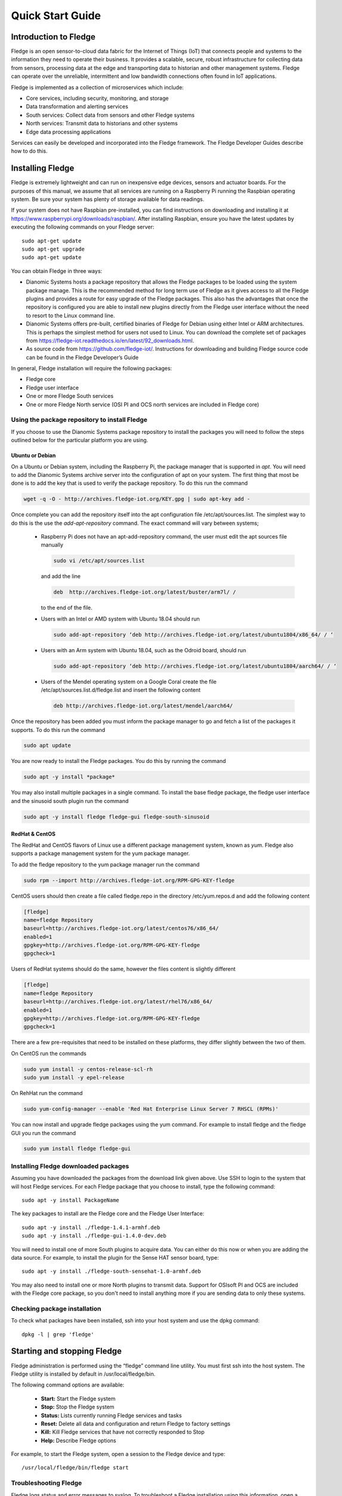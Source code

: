 .. Images
.. |dashboard| image:: images/dashboard.JPG
.. |south_services| image:: images/south_services.JPG
.. |south_service_config| image:: images/south_service_config.JPG
.. |north_services| image:: images/north_services.JPG
.. |pi_plugin_config| image:: images/pi_plugin_config.JPG
.. |settings| image:: images/settings.JPG
.. |backup| image:: images/backup.JPG
.. |support| image:: images/support.JPG
.. |viewing_data| image:: images/viewing_data.JPG
.. |PI_connect| image:: images/PI_connect.jpg
.. |PI_connectors| image:: images/PI_connectors.jpg
.. |PI_token| image:: images/PI_token.jpg
.. |omf_plugin_pi_web_config| image:: images/omf-plugin-pi-web.jpg
.. |omf_plugin_connector_relay_config| image:: images/omf-plugin-connector-relay.jpg
.. |omf_plugin_eds_config| image:: images/omf-plugin-eds.jpg
.. |omf_plugin_ocs_config| image:: images/omf-plugin-ocs.jpg
.. |view_graph| image:: images/view_graph.jpg
.. |view_hide| image:: images/view_hide.jpg
.. |view_summary| image:: images/view_summary.jpg
.. |view_times| image:: images/view_times.jpg
.. |view_spreadsheet| image:: images/view_spreadsheet.jpg


*****************
Quick Start Guide
*****************

Introduction to Fledge
=======================

Fledge is an open sensor-to-cloud data fabric for the Internet of Things (IoT) that connects people and systems to the information they need to operate their business.  It provides a scalable, secure, robust infrastructure for collecting data from sensors, processing data at the edge and transporting data to historian and other management systems. Fledge can operate over the unreliable, intermittent and low bandwidth connections often found in IoT applications.

Fledge is implemented as a collection of microservices which include:

- Core services, including security, monitoring, and storage
- Data transformation and alerting services
- South services: Collect data from sensors and other Fledge systems
- North services: Transmit data to historians and other systems
- Edge data processing applications

Services can easily be developed and incorporated into the Fledge framework. The Fledge Developer Guides describe how to do this.

Installing Fledge
==================

Fledge is extremely lightweight and can run on inexpensive edge devices, sensors and actuator boards.  For the purposes of this manual, we assume that all services are running on a Raspberry Pi running the Raspbian operating system. Be sure your system has plenty of storage available for data readings.

If your system does not have Raspbian pre-installed, you can find instructions on downloading and installing it at https://www.raspberrypi.org/downloads/raspbian/.  After installing Raspbian, ensure you have the latest updates by executing the following commands on your Fledge server::

  sudo apt-get update
  sudo apt-get upgrade
  sudo apt-get update

You can obtain Fledge in three ways:

- Dianomic Systems hosts a package repository that allows the Fledge packages to be loaded using the system package manage. This is the recommended method for long term use of Fledge as it gives access to all the Fledge plugins and provides a route for easy upgrade of the Fledge packages. This also has the advantages that once the repository is configured you are able to install new plugins directly from the Fledge user interface without the need to resort to the Linux command line.
- Dianomic Systems offers pre-built, certified binaries of Fledge for Debian using either Intel or ARM architectures. This is perhaps the simplest method for users not used to Linux. You can download the complete set of packages from https://fledge-iot.readthedocs.io/en/latest/92_downloads.html.
- As source code from https://github.com/fledge-iot/.  Instructions for downloading and building Fledge source code can be found in the Fledge Developer’s Guide

In general, Fledge installation will require the following packages:

- Fledge core
- Fledge user interface
- One or more Fledge South services
- One or more Fledge North service (OSI PI and OCS north services are included in Fledge core)

Using the package repository to install Fledge
###############################################

If you choose to use the Dianomic Systems package repository to install the packages you will need to follow the steps outlined below for the particular platform you are using.

Ubuntu or Debian
~~~~~~~~~~~~~~~~

On a Ubuntu or Debian system, including the Raspberry Pi, the package manager that is supported in *apt*. You will need to add the Dianomic Systems archive server into the configuration of apt on your system. The first thing that most be done is to add the key that is used to verify the package repository. To do this run the command

.. code-block:: console

   wget -q -O - http://archives.fledge-iot.org/KEY.gpg | sudo apt-key add -

Once complete you can add the repository itself into the apt configuration file /etc/apt/sources.list. The simplest way to do this is the use the *add-apt-repository* command. The exact command will vary between systems;

  - Raspberry Pi does not have an apt-add-repository command, the user must edit the apt sources file manually

    .. code-block:: console

       sudo vi /etc/apt/sources.list
       
    and add the line
    
    .. code-block:: console

       deb  http://archives.fledge-iot.org/latest/buster/arm7l/ /

    to the end of the file.

  - Users with an Intel or AMD system with Ubuntu 18.04 should run

    .. code-block:: console

       sudo add-apt-repository ‘deb http://archives.fledge-iot.org/latest/ubuntu1804/x86_64/ / ‘


  - Users with an Arm system with Ubuntu 18.04, such as the Odroid board, should run

    .. code-block:: console

       sudo add-apt-repository ‘deb http://archives.fledge-iot.org/latest/ubuntu1804/aarch64/ / ‘


  - Users of the Mendel operating system on a Google Coral create the file /etc/apt/sources.list.d/fledge.list and insert the following content

    .. code-block:: console

       deb http://archives.fledge-iot.org/latest/mendel/aarch64/

Once the repository has been added you must inform the package manager to go and fetch a list of the packages it supports. To do this run the command

.. code-block:: console

   sudo apt update

You are now ready to install the Fledge packages. You do this by running the command

.. code-block:: console

   sudo apt -y install *package*

You may also install multiple packages in a single command. To install the base fledge package, the fledge user interface and the sinusoid south plugin run the command

.. code-block:: console

   sudo apt -y install fledge fledge-gui fledge-south-sinusoid



RedHat & CentOS
~~~~~~~~~~~~~~~

The RedHat and CentOS flavors of Linux use a different package management system, known as *yum*. Fledge also supports a package management system for the yum package manager.

To add the fledge repository to the yum package manager run the command

.. code-block:: console

   sudo rpm --import http://archives.fledge-iot.org/RPM-GPG-KEY-fledge

CentOS users should then create a file called fledge.repo in the directory /etc/yum.repos.d and add the following content

.. code-block:: console

   [fledge]
   name=fledge Repository
   baseurl=http://archives.fledge-iot.org/latest/centos76/x86_64/
   enabled=1
   gpgkey=http://archives.fledge-iot.org/RPM-GPG-KEY-fledge
   gpgcheck=1

Users of RedHat systems should do the same, however the files content is slightly different

.. code-block:: console


   [fledge]
   name=fledge Repository
   baseurl=http://archives.fledge-iot.org/latest/rhel76/x86_64/
   enabled=1
   gpgkey=http://archives.fledge-iot.org/RPM-GPG-KEY-fledge
   gpgcheck=1

There are a few pre-requisites that need to be installed on these platforms, they differ slightly between the two of them.

On CentOS run the commands

.. code-block:: console

   sudo yum install -y centos-release-scl-rh
   sudo yum install -y epel-release


On RehHat run the command

.. code-block:: console

   sudo yum-config-manager --enable 'Red Hat Enterprise Linux Server 7 RHSCL (RPMs)'

You can now install and upgrade fledge packages using the yum command. For example to install fledge and the fledge GUI you run the command

.. code-block:: console

   sudo yum install fledge fledge-gui


Installing Fledge downloaded packages
#####################################

Assuming you have downloaded the packages from the download link given above. Use SSH to login to the system that will host Fledge services. For each Fledge package that you choose to install, type the following command::

  sudo apt -y install PackageName

The key packages to install are the Fledge core and the Fledge User Interface::

  sudo apt -y install ./fledge-1.4.1-armhf.deb
  sudo apt -y install ./fledge-gui-1.4.0-dev.deb

You will need to install one of more South plugins to acquire data.  You can either do this now or when you are adding the data source. For example, to install the plugin for the Sense HAT sensor board, type::

  sudo apt -y install ./fledge-south-sensehat-1.0-armhf.deb

You may also need to install one or more North plugins to transmit data.  Support for OSIsoft PI and OCS are included with the Fledge core package, so you don't need to install anything more if you are sending data to only these systems.

Checking package installation
#############################

To check what packages have been installed, ssh into your host system and use the dpkg command::

  dpkg -l | grep 'fledge'

Starting and stopping Fledge
=============================

Fledge administration is performed using the “fledge” command line utility.  You must first ssh into the host system.  The Fledge utility is installed by default in /usr/local/fledge/bin.

The following command options are available:

  - **Start:** Start the Fledge system
  - **Stop:** Stop the Fledge system
  - **Status:** Lists currently running Fledge services and tasks
  - **Reset:** Delete all data and configuration and return Fledge to factory settings
  - **Kill:** Kill Fledge services that have not correctly responded to Stop
  - **Help:** Describe Fledge options

For example, to start the Fledge system, open a session to the Fledge device and type::

/usr/local/fledge/bin/fledge start

Troubleshooting Fledge
#######################

Fledge logs status and error messages to syslog.  To troubleshoot a Fledge installation using this information, open a session to the Fledge server and type::

  grep -a 'fledge' /var/log/syslog | tail -n 20

Running the Fledge GUI
=======================

Fledge offers an easy-to-use, browser-based GUI.  To access the GUI, open your browser and enter the IP address of the Fledge server into the address bar.  This will display the Fledge dashboard.

You can easily use the Fledge UI to monitor multiple Fledge servers.  To view and manage a different server, click "Settings" in the left menu bar. In the "Connection Setup" pane, enter the IP address and port number for the new server you wish to manage.  Click the "Set the URL & Restart" button to switch the UI to the new server.

If you are managing a very lightweight server or one that is connected via a slow network link, you may want to reduce the UI update frequency to minimize load on the server and network.  You can adjust this rate in the "GUI Settings" pane of the Settings screen.  While the graph rate and ping rate can be adjusted individually, in general you should set them to the same value.

Fledge Dashboard
#################
+-------------+
| |dashboard| |
+-------------+

This screen provides an overview of Fledge operations.  You can customize the information and time frames displayed on this screen using the drop-down menus in the upper right corner.  The information you select will be displayed in a series of graphs.

You can choose to view a graph of any of the sensor reading being collected by the Fledge system.  In addition, you can view graphs of the following system-wide information:

  - **Readings:** The total number of data readings collected by Fledge since system boot
  - **Buffered:** The number of data readings currently stored by the system
  - **Discarded:** Number of data readings discarded before being buffered (due to data errors, for example)
  - **Unsent:** Number of data readings that were not sent successfully
  - **Purged:** The total number of data readings that have been purged from the system
  - **Unsnpurged:** The number of data readings that were purged without being sent to a North service.

Managing Data Sources
=====================
+------------------+
| |south_services| |
+------------------+

Data sources are managed from the South Services screen.  To access this screen, click on “South” from the menu bar on the left side of any screen.

The South Services screen displays the status of all data sources in the Fledge system.  Each data source will display its status, the data assets it is providing, and the number of readings that have been collected.

Adding Data Sources
###################

To add a data source, you will first need to install the plugin for that sensor type.  If you have not already done this, open a terminal session to your Fledge server.  Download the package for the plugin and enter::

  sudo apt -y install PackageName

Once the plugin is installed return to the Fledge GUI and click on “Add+” in the upper right of the South Services screen.  Fledge will display a series of 3 screens to add the data source:

1. The first screen will ask you to select the plugin for the data source from the list of installed plugins.  If you do not see the plugin you need, refer to the Installing Fledge section of this manual.  In addition, this screen allows you to specify a display name for the data source.

2. The second screen allows you to configure the plugin and the data assets it will provide. 

   .. note::

      Every data asset in Fledge must have a unique name.  If you have multiple sensors using the same plugin, modify the asset names on this screen so they are unique. 
      
   Some plugins allow you to specify an asset name prefix that will apply to all the asset names for that sensor. Refer to the individual plugin documentation for descriptions of the fields on this screen.

3. If you modify any of the configuration fields, click on the “save” button to save them.

4. The final screen allows you to specify whether the service will be enabled immediately for data collection or await enabling in the future.

Configuring Data Sources
########################
+------------------------+
| |south_service_config| |
+------------------------+

To modify the configuration of a data source, click on its name in the South Services screen. This will display a list of all parameters available for that data source.  If you make any changes, click on the “save” button in the top panel to save the new configuration.  Click on the “x” button in the upper right corner to return to the South Services screen.

Enabling and Disabling Data Sources
###################################

To enable or disable a data source, click on its name in the South Services screen. Under the list of data source parameters, there is a check box to enable or disable the service.  If you make any changes, click on the “save” button in the bottom panel near the check box to save the new configuration.

Viewing Data
############
+----------------+
| |viewing_data| |
+----------------+

You can inspect all the data buffered by the Fledge system on the Assets page.  To access this page, click on “Assets & Readings” from the left-side menu bar.

This screen will display a list of every data asset in the system.  Alongside each asset are two icons; one to display a graph of the asset and another to download the data stored for that asset as a CSV file.

Display Graph
~~~~~~~~~~~~~

.. image:: images/graph_icon.jpg
   :align: left

By clicking on the graph button next to each asset name, you can view a graph of individual data readings. A graph will be displayed with a plot for each data point within the asset.

+--------------+
| |view_graph| |
+--------------+

It is possible to change the time period to which the graph refers by use of the plugin list in the top left of the graph.

+--------------+
| |view_times| |
+--------------+

Where an asset contains multiple data points each of these is displayed in a different colour. Graphs for particular data points can be toggled on and off by clicking on the key at the top of the graph. Those data points not should will be indicated by striking through the name of the data point.

+-------------+
| |view_hide| |
+-------------+

A summary tab is also available, this will show the minimum, maximum and average values for each of the data points. Click on *Summary* to show the summary tab.

+----------------+
| |view_summary| |
+----------------+

Download Data
~~~~~~~~~~~~~

.. image:: images/download_icon.jpg
   :align: left

By clicking on the download icon adjacent to each asset you can download the stored data for the asset. The format of the file is download is a CSV file that is designed to be loaded int a spreadsheet such as Excel, Numbers or OpenOffice Calc.

The file contains a header row with the names of the data points within the asset, the first column is always the timestamp when the reading was taken, the header for this being *timestamp*. The data is sorted in chronological order with the newest data first.

+--------------------+
| |view_spreadsheet| |
+--------------------+


Sending Data to Other Systems
=============================
+------------------+
| |north_services| |
+------------------+

Data destinations are managed from the North Services screen.  To access this screen, click on “North” from the menu bar on the left side of any screen.

The North Services screen displays the status of all data sending processes in the Fledge system.  Each data destination will display its status and the number of readings that have been collected.

Adding Data Destinations
########################

To add a data destination, click on “Create North Instance+” in the upper right of the North Services screen.  Fledge will display a series of 3 screens to add the data destination:

1. The first screen will ask you to select the plugin for the data destination from the list of installed plugins.  If you do not see the plugin you need, refer to the Installing Fledge section of this manual.  In addition, this screen allows you to specify a display name for the data destination. In addition, you can specify how frequently data will be forwarded to the destination in days, hours, minutes and seconds.  Enter the number of days in the interval in the left box and the number of hours, minutes and seconds in format HH:MM:SS in the right box.
2. The second screen allows you to configure the plugin and the data assets it will send.  See the section below for specifics of configuring a PI, EDS or OCS destination.
3. The final screen loads the plugin.  You can specify whether it will be enabled immediately for data sending or to await enabling in the future.

Configuring Data Destinations
#############################

To modify the configuration of a data destination, click on its name in the North Services screen. This will display a list of all parameters available for that data source.  If you make any changes, click on the “save” button in the top panel to save the new configuration.  Click on the “x” button in the upper right corner to return to the North Services screen.

Enabling and Disabling Data Destinations
########################################

To enable or disable a data source, click on its name in the North Services screen. Under the list of data source parameters, there is a check box to enable or disable the service.  If you make any changes, click on the “save” button in the bottom panel near the check box to save the new configuration.

Using the OMF plugin
####################

OSISoft data historians are one of the most common destinations for Fledge data.  Fledge supports the full range of OSISoft historians; the PI System, Edge Data Store (EDS) and OSISoft Cloud Services (OCS). To send data to a PI server you may use either the older PI Connector Relay or the newer PI Web API OMF endpoint. It is recommended that new users use the PI Web API OMF endpoint rather then the Connector Relay which is no longer supported.

PI Connector Relay
~~~~~~~~~~~~~~~~~~

To use the Connector Relay, open and sign into the PI Relay Data Connection Manager.

+-----------------+
| |PI_connectors| |
+-----------------+

To add a new connector for the Fledge system, click on the drop down menu to the right of "Connectors" and select "Add an OMF application".  Add and save the requested configuration information.

+--------------+
| |PI_connect| |
+--------------+

Connect the new application to the OMF Connector Relay by selecting the new Fledge application, clicking the check box for the OMF Connector Relay and then clicking "Save Configuration".

+------------+
| |PI_token| |
+------------+

Finally, select the new Fledge application. Click "More" at the bottom of the Configuration panel. Make note of the Producer Token and Relay Ingress URL.

Now go to the Fledge user interface, create a new North instance and select the “OMF” plugin on the first screen.
The second screen will request the following information:

+-------------------------------------+
| |omf_plugin_connector_relay_config| |
+-------------------------------------+

- Basic Information
   - **Endpoint:** Select what you wish to connect to, in this case the Connector Relay.
   - **Server hostname:** The hostname or address of the Connector Relay.
   - **Server port:** The port the Connector Relay is listening on. Leave as 0 if you are using the default port.
   - **Producer Token:** The Producer Token provided by PI
   - **Data Source:** Defines which data is sent to the PI Server. The readings or Fledge's internal statistics.
   - **Static Data:** Data to include in every reading sent to PI.  For example, you can use this to specify the location of the devices being monitored by the Fledge server.
- Connection management (These should only be changed with guidance from support)
   - **Sleep Time Retry:** Number of seconds to wait before retrying the HTTP connection (Fledge doubles this time after each failed attempt).
   - **Maximum Retry:** Maximum number of times to retry connecting to the PI server.
   - **HTTP Timeout:** Number of seconds to wait before Fledge will time out an HTTP connection attempt.
- Other (Rarely changed)
   - **Integer Format:** Used to match Fledge data types to the data type configured in PI. This defaults to int64 but may be set to any OMF data type compatible with integer data, e.g. int32.
   - **Number Format:** Used to match Fledge data types to the data type configured in PI. The defaults is float64 but may be set to any OMF datatype that supports floating point values.
   - **Compression:** Compress the readings data before sending it to the PI System.

PI Web API OMF Endpoint
~~~~~~~~~~~~~~~~~~~~~~~

To use the PI Web API OMF endpoint first  ensure the OMF option was included in your PI Server when it was installed.  

Now go to the Fledge user interface, create a new North instance and select the “OMF” plugin on the first screen.
The second screen will request the following information:

+----------------------------+
| |omf_plugin_pi_web_config| |
+----------------------------+

Select PI Web API from the Endpoint options.

- Basic Information
   - **Endpoint:** Select what you wish to connect to, in this case PI Web API.
   - **Server hostname:** The hostname or address of the PI Server.
   - **Server port:** The port the PI Web API OMF endpoint is listening on. Leave as 0 if you are using the default port.
   - **Data Source:** Defines which data is sent to the PI Server. The readings or Fledge's internal statistics.
   - **Static Data:** Data to include in every reading sent to PI.  For example, you can use this to specify the location of the devices being monitored by the Fledge server.
- Asset Framework
   - **Asset Framework Hierarchies Tree:** The location in the Asset Framework into which the data will be inserted. All data will be inserted at this point in the Asset Framework unless a later rule overrides this.
   - **Asset Framework Hierarchies Rules:** A set of rules that allow specific readings to be placed elsewhere in the Asset Framework. These rules can be based on the name of the asset itself or some metadata associated with the asset.
- PI Web API authentication
   - **PI Web API Authentication Method:** The authentication method to be used, anonymous equates to no authentication, basic authentication requires a user name and password and Kerberos allows integration with your single sign on environment.
   - **PI Web API User Id:**  The user name to authenticate with the PI Web API.
   - **PI Web API Password:** The password of the user we are using to authenticate.
   - **PI Web API Kerberos keytab file:** The Kerberos keytab file used to authenticate.
- Connection management (These should only be changed with guidance from support)
   - **Sleep Time Retry:** Number of seconds to wait before retrying the HTTP connection (Fledge doubles this time after each failed attempt).
   - **Maximum Retry:** Maximum number of times to retry connecting to the PI server.
   - **HTTP Timeout:** Number of seconds to wait before Fledge will time out an HTTP connection attempt.
- Other (Rarely changed)
   - **Integer Format:** Used to match Fledge data types to the data type configured in PI. This defaults to int64 but may be set to any OMF data type compatible with integer data, e.g. int32.
   - **Number Format:** Used to match Fledge data types to the data type configured in PI. The defaults is float64 but may be set to any OMF datatype that supports floating point values.
   - **Compression:** Compress the readings data before sending it to the PI System.

EDS OMF Endpoint
~~~~~~~~~~~~~~~~

To use the OSISoft Edge Data Store first install Edge Data Store on the same machine as your Fledge instance. It is a limitation of Edge Data Store that it must reside on the same host as any system that connects to it with OMF.

Now go to the Fledge user interface, create a new North instance and select the “OMF” plugin on the first screen.
The second screen will request the following information:

+-------------------------+
| |omf_plugin_eds_config| |
+-------------------------+

Select Edge Data Store from the Endpoint options.

- Basic Information
   - **Endpoint:** Select what you wish to connect to, in this case Edge Data Store.
   - **Server hostname:** The hostname or address of the PI Server. This must be the localhost for EDS.
   - **Server port:** The port the Edge Datastore is listening on. Leave as 0 if you are using the default port.
   - **Data Source:** Defines which data is sent to the PI Server. The readings or Fledge's internal statistics.
   - **Static Data:** Data to include in every reading sent to PI.  For example, you can use this to specify the location of the devices being monitored by the Fledge server.
- Connection management (These should only be changed with guidance from support)
   - **Sleep Time Retry:** Number of seconds to wait before retrying the HTTP connection (Fledge doubles this time after each failed attempt).
   - **Maximum Retry:** Maximum number of times to retry connecting to the PI server.
   - **HTTP Timeout:** Number of seconds to wait before Fledge will time out an HTTP connection attempt.
- Other (Rarely changed)
   - **Integer Format:** Used to match Fledge data types to the data type configured in PI. This defaults to int64 but may be set to any OMF data type compatible with integer data, e.g. int32.
   - **Number Format:** Used to match Fledge data types to the data type configured in PI. The defaults is float64 but may be set to any OMF datatype that supports floating point values.
   - **Compression:** Compress the readings data before sending it to the PI System.

OCS OMF Endpoint
~~~~~~~~~~~~~~~~

Go to the Fledge user interface, create a new North instance and select the “OMF” plugin on the first screen.
The second screen will request the following information:

+-------------------------+
| |omf_plugin_ocs_config| |
+-------------------------+

Select OSIsoft Cloud Services from the Endpoint options.

- Basic Information
   - **Endpoint:** Select what you wish to connect to, in this case OSIsoft Cloud Services.
   - **Data Source:** Defines which data is sent to the PI Server. The readings or Fledge's internal statistics.
   - **Static Data:** Data to include in every reading sent to PI.  For example, you can use this to specify the location of the devices being monitored by the Fledge server.
- Authentication
   - **OCS Namespace:** Your namespace within the OSISoft Cloud Services.
   - **OCS Tenant ID:** Your OSISoft Cloud Services tenant ID for yor account.
   - **OCS Client ID:** Your OSISoft Cloud Services client ID for your account.
   - **OCS Client Secret:** Your OCS client secret.
- Connection management (These should only be changed with guidance from support)
   - **Sleep Time Retry:** Number of seconds to wait before retrying the HTTP connection (Fledge doubles this time after each failed attempt).
   - **Maximum Retry:** Maximum number of times to retry connecting to the PI server.
   - **HTTP Timeout:** Number of seconds to wait before Fledge will time out an HTTP connection attempt.
- Other (Rarely changed)
   - **Integer Format:** Used to match Fledge data types to the data type configured in PI. This defaults to int64 but may be set to any OMF data type compatible with integer data, e.g. int32.
   - **Number Format:** Used to match Fledge data types to the data type configured in PI. The defaults is float64 but may be set to any OMF datatype that supports floating point values.
   - **Compression:** Compress the readings data before sending it to the PI System.


Backing up and Restoring Fledge
=================================
+----------+
| |backup| |
+----------+

You can make a complete backup of all Fledge data and configuration.  To do this, click on "Backup & Restore" in the left menu bar. This screen will show a list of all backups on the system and the time they were created.
To make a new backup, click the "Backup" button in the upper right corner of the screen.  You will briefly see a "Running" indicator in the lower left of the screen.  After a period of time, the new backup will appear in the list.  You may need to click the refresh button in the upper left of the screen to refresh the list.
You can restore, delete or download any backup simply by clicking the appropriate button next to the backup in the list.

Troubleshooting and Support Information
=======================================
+-----------+
| |support| |
+-----------+

Fledge keep detailed logs of system events for both auditing and troubleshooting use.  To access them, click "Logs" in the left menu bar.  There are five logs in the system:

  - **Audit:** Tracks all configuration changes and data uploads performed on the Fledge system.
  - **Notifications:** If you are using the Fledge notification service this log will give details of notifications that have been triggered
  - **Packages:** This log will give you information about the installation and upgrade of Fledge packages for services and plugins.
  - **System:** All events and scheduled tasks and their status.
  - **Tasks:** The most recent scheduled tasks that have run and their status

If you have a service contract for your Fledge system, your support technician may ask you to send system data to facilitate troubleshooting an issue.  To do this, click on “Support” in the left menu and then “Request New” in the upper right of the screen.  This will create an archive of information.  Click download to retrieve this archive to your system so you can email it to the technician.
